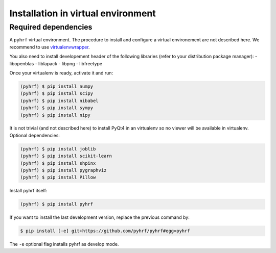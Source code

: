 .. _installation_venv:


=====================================
 Installation in virtual environment
=====================================

Required dependencies
#####################

A ``pyhrf`` virtual environment. The procedure to install and configure a virtual environement are not described here. We recommend to use `virtualenvwrapper <https://virtualenvwrapper.readthedocs.org/en/latest/>`_.

You also need to install developement header of the following libraries (refer to your distribution package manager):
- libopenblas
- liblapack
- libpng
- libfreetype

Once your virtualenv is ready, activate it and run:

.. code:: bash

    (pyhrf) $ pip install numpy
    (pyhrf) $ pip install scipy
    (pyhrf) $ pip install nibabel
    (pyhrf) $ pip install sympy
    (pyhrf) $ pip install nipy

It is not trivial (and not described here) to install PyQt4 in an virtualenv so no viewer will be available in virtualenv.
Optional dependencies:

.. code:: bash

    (pyhrf) $ pip install joblib
    (pyhrf) $ pip install scikit-learn
    (pyhrf) $ pip install shpinx
    (pyhrf) $ pip install pygraphviz
    (pyhrf) $ pip install Pillow

Install pyhrf itself:

.. code:: bash

    (pyhrf) $ pip install pyhrf

If you want to install the last development version, replace the previous command by:

.. code:: bash

    $ pip install [-e] git+https://github.com/pyhrf/pyhrf#egg=pyhrf

The ``-e`` optional flag installs pyhrf as develop mode.
